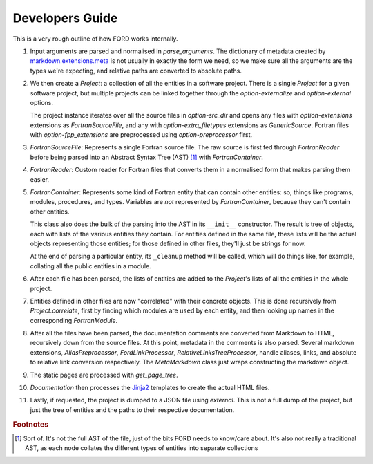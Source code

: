 ==================
 Developers Guide
==================

This is a very rough outline of how FORD works internally.

#. Input arguments are parsed and normalised in `parse_arguments`. The
   dictionary of metadata created by `markdown.extensions.meta
   <https://python-markdown.github.io/extensions/meta_data/>`_ is not
   usually in exactly the form we need, so we make sure all the
   arguments are the types we're expecting, and relative paths are
   converted to absolute paths.

#. We then create a `Project`: a collection of all the entities in a
   software project. There is a single `Project` for a given software
   project, but multiple projects can be linked together through the
   `option-externalize` and `option-external` options.

   The project instance iterates over all the source files in
   `option-src_dir` and opens any files with `option-extensions`
   extensions as `FortranSourceFile`, and any with
   `option-extra_filetypes` extensions as `GenericSource`. Fortran
   files with `option-fpp_extensions` are preprocessed using
   `option-preprocessor` first.

#. `FortranSourceFile`: Represents a single Fortran source file. The
   raw source is first fed through `FortranReader` before being parsed
   into an Abstract Syntax Tree (AST) [#f1]_ with `FortranContainer`.

#. `FortranReader`: Custom reader for Fortran files that converts them
   in a normalised form that makes parsing them easier.

#. `FortranContainer`: Represents some kind of Fortran entity that can
   contain other entities: so, things like programs, modules,
   procedures, and types. Variables are *not* represented by
   `FortranContainer`, because they can't contain other entities.

   This class also does the bulk of the parsing into the AST in its
   ``__init__`` constructor. The result is tree of objects, each with
   lists of the various entities they contain. For entities defined in
   the same file, these lists will be the actual objects representing
   those entities; for those defined in other files, they'll just be
   strings for now.

   At the end of parsing a particular entity, its ``_cleanup`` method
   will be called, which will do things like, for example, collating
   all the public entities in a module.

#. After each file has been parsed, the lists of entities are added to
   the `Project`'s lists of all the entities in the whole project.

#. Entities defined in other files are now "correlated" with their
   concrete objects. This is done recursively from
   `Project.correlate`, first by finding which modules are ``use``\ d
   by each entity, and then looking up names in the corresponding
   `FortranModule`.

#. After all the files have been parsed, the documentation comments
   are converted from Markdown to HTML, recursively down from the
   source files. At this point, metadata in the comments is also
   parsed. Several markdown extensions, `AliasPreprocessor`,
   `FordLinkProcessor`, `RelativeLinksTreeProcessor`, handle aliases,
   links, and absolute to relative link conversion respectively. The
   `MetaMarkdown` class just wraps constructing the markdown object.

#. The static pages are processed with `get_page_tree`.

#. `Documentation` then processes the `Jinja2
   <https://jinja.palletsprojects.com/en/3.0.x/>`_ templates to create
   the actual HTML files.

#. Lastly, if requested, the project is dumped to a JSON file using
   `external`. This is not a full dump of the project, but just the
   tree of entities and the paths to their respective documentation.

.. rubric:: Footnotes

.. [#f1] Sort of. It's not the full AST of the file, just of the bits
         FORD needs to know/care about. It's also not really a
         traditional AST, as each node collates the different types of
         entities into separate collections
